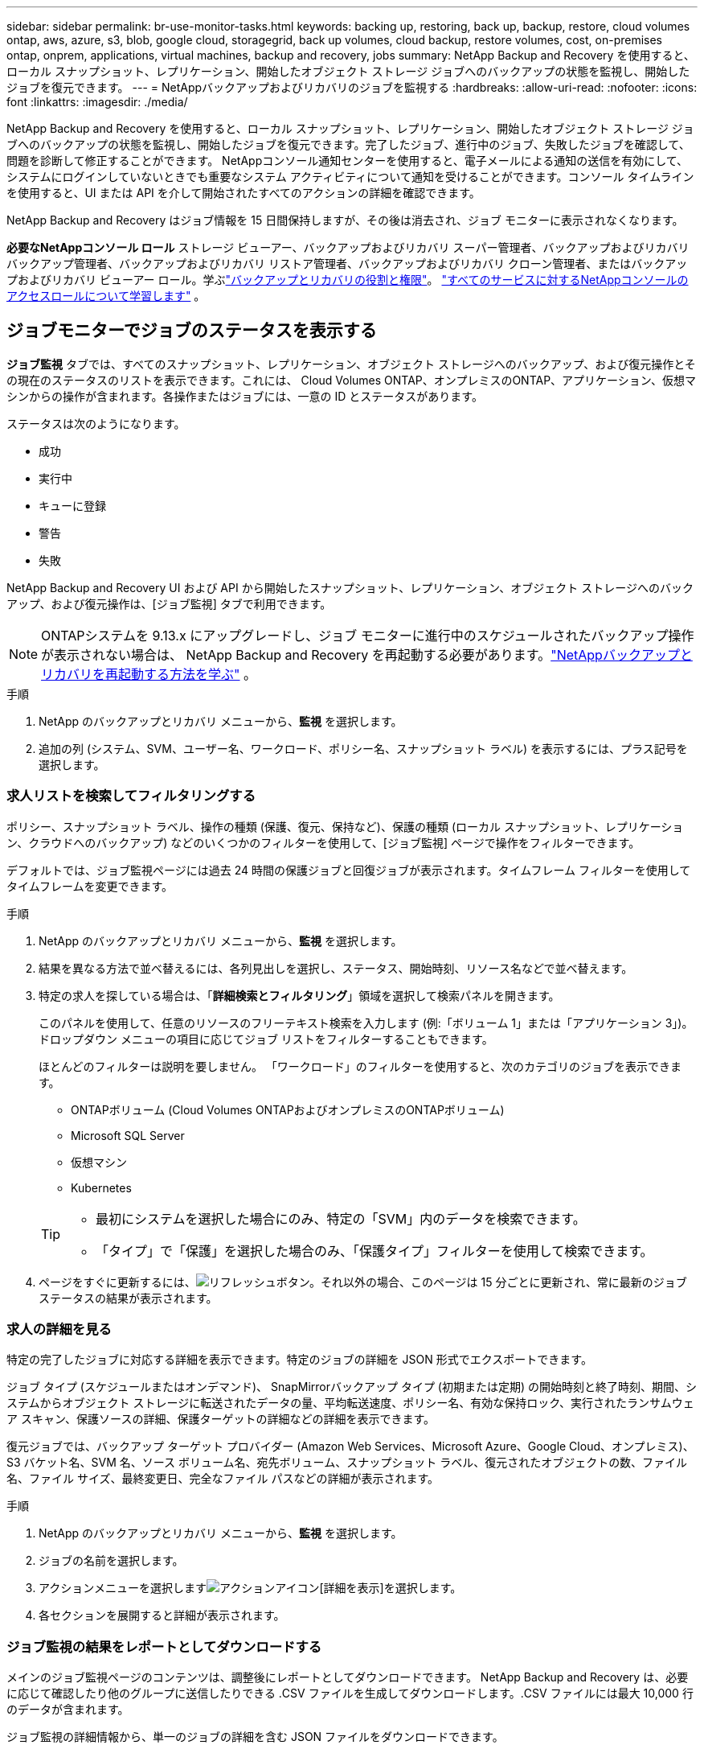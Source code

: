 ---
sidebar: sidebar 
permalink: br-use-monitor-tasks.html 
keywords: backing up, restoring, back up, backup, restore, cloud volumes ontap, aws, azure, s3, blob, google cloud, storagegrid, back up volumes, cloud backup, restore volumes, cost, on-premises ontap, onprem, applications, virtual machines, backup and recovery, jobs 
summary: NetApp Backup and Recovery を使用すると、ローカル スナップショット、レプリケーション、開始したオブジェクト ストレージ ジョブへのバックアップの状態を監視し、開始したジョブを復元できます。 
---
= NetAppバックアップおよびリカバリのジョブを監視する
:hardbreaks:
:allow-uri-read: 
:nofooter: 
:icons: font
:linkattrs: 
:imagesdir: ./media/


[role="lead"]
NetApp Backup and Recovery を使用すると、ローカル スナップショット、レプリケーション、開始したオブジェクト ストレージ ジョブへのバックアップの状態を監視し、開始したジョブを復元できます。完了したジョブ、進行中のジョブ、失敗したジョブを確認して、問題を診断して修正することができます。 NetAppコンソール通知センターを使用すると、電子メールによる通知の送信を有効にして、システムにログインしていないときでも重要なシステム アクティビティについて通知を受けることができます。コンソール タイムラインを使用すると、UI または API を介して開始されたすべてのアクションの詳細を確認できます。

NetApp Backup and Recovery はジョブ情報を 15 日間保持しますが、その後は消去され、ジョブ モニターに表示されなくなります。

*必要なNetAppコンソール ロール* ストレージ ビューアー、バックアップおよびリカバリ スーパー管理者、バックアップおよびリカバリ バックアップ管理者、バックアップおよびリカバリ リストア管理者、バックアップおよびリカバリ クローン管理者、またはバックアップおよびリカバリ ビューアー ロール。学ぶlink:reference-roles.html["バックアップとリカバリの役割と権限"]。 https://docs.netapp.com/us-en/console-setup-admin/reference-iam-predefined-roles.html["すべてのサービスに対するNetAppコンソールのアクセスロールについて学習します"^] 。



== ジョブモニターでジョブのステータスを表示する

*ジョブ監視* タブでは、すべてのスナップショット、レプリケーション、オブジェクト ストレージへのバックアップ、および復元操作とその現在のステータスのリストを表示できます。これには、 Cloud Volumes ONTAP、オンプレミスのONTAP、アプリケーション、仮想マシンからの操作が含まれます。各操作またはジョブには、一意の ID とステータスがあります。

ステータスは次のようになります。

* 成功
* 実行中
* キューに登録
* 警告
* 失敗


NetApp Backup and Recovery UI および API から開始したスナップショット、レプリケーション、オブジェクト ストレージへのバックアップ、および復元操作は、[ジョブ監視] タブで利用できます。


NOTE: ONTAPシステムを 9.13.x にアップグレードし、ジョブ モニターに進行中のスケジュールされたバックアップ操作が表示されない場合は、 NetApp Backup and Recovery を再起動する必要があります。link:reference-restart-backup.html["NetAppバックアップとリカバリを再起動する方法を学ぶ"] 。

.手順
. NetApp のバックアップとリカバリ メニューから、*監視* を選択します。
. 追加の列 (システム、SVM、ユーザー名、ワークロード、ポリシー名、スナップショット ラベル) を表示するには、プラス記号を選択します。




=== 求人リストを検索してフィルタリングする

ポリシー、スナップショット ラベル、操作の種類 (保護、復元、保持など)、保護の種類 (ローカル スナップショット、レプリケーション、クラウドへのバックアップ) などのいくつかのフィルターを使用して、[ジョブ監視] ページで操作をフィルターできます。

デフォルトでは、ジョブ監視ページには過去 24 時間の保護ジョブと回復ジョブが表示されます。タイムフレーム フィルターを使用してタイムフレームを変更できます。

.手順
. NetApp のバックアップとリカバリ メニューから、*監視* を選択します。
. 結果を異なる方法で並べ替えるには、各列見出しを選択し、ステータス、開始時刻、リソース名などで並べ替えます。
. 特定の求人を探している場合は、「*詳細検索とフィルタリング*」領域を選択して検索パネルを開きます。
+
このパネルを使用して、任意のリソースのフリーテキスト検索を入力します (例:「ボリューム 1」または「アプリケーション 3」)。ドロップダウン メニューの項目に応じてジョブ リストをフィルターすることもできます。

+
ほとんどのフィルターは説明を要しません。  「ワークロード」のフィルターを使用すると、次のカテゴリのジョブを表示できます。

+
** ONTAPボリューム (Cloud Volumes ONTAPおよびオンプレミスのONTAPボリューム)
** Microsoft SQL Server
** 仮想マシン
** Kubernetes


+
[TIP]
====
** 最初にシステムを選択した場合にのみ、特定の「SVM」内のデータを検索できます。
** 「タイプ」で「保護」を選択した場合のみ、「保護タイプ」フィルターを使用して検索できます。


====
. ページをすぐに更新するには、image:button_refresh.png["リフレッシュ"]ボタン。それ以外の場合、このページは 15 分ごとに更新され、常に最新のジョブ ステータスの結果が表示されます。




=== 求人の詳細を見る

特定の完了したジョブに対応する詳細を表示できます。特定のジョブの詳細を JSON 形式でエクスポートできます。

ジョブ タイプ (スケジュールまたはオンデマンド)、 SnapMirrorバックアップ タイプ (初期または定期) の開始時刻と終了時刻、期間、システムからオブジェクト ストレージに転送されたデータの量、平均転送速度、ポリシー名、有効な保持ロック、実行されたランサムウェア スキャン、保護ソースの詳細、保護ターゲットの詳細などの詳細を表示できます。

復元ジョブでは、バックアップ ターゲット プロバイダー (Amazon Web Services、Microsoft Azure、Google Cloud、オンプレミス)、S3 バケット名、SVM 名、ソース ボリューム名、宛先ボリューム、スナップショット ラベル、復元されたオブジェクトの数、ファイル名、ファイル サイズ、最終変更日、完全なファイル パスなどの詳細が表示されます。

.手順
. NetApp のバックアップとリカバリ メニューから、*監視* を選択します。
. ジョブの名前を選択します。
. アクションメニューを選択しますimage:icon-action.png["アクションアイコン"][詳細を表示]を選択します。
. 各セクションを展開すると詳細が表示されます。




=== ジョブ監視の結果をレポートとしてダウンロードする

メインのジョブ監視ページのコンテンツは、調整後にレポートとしてダウンロードできます。 NetApp Backup and Recovery は、必要に応じて確認したり他のグループに送信したりできる .CSV ファイルを生成してダウンロードします。.CSV ファイルには最大 10,000 行のデータが含まれます。

ジョブ監視の詳細情報から、単一のジョブの詳細を含む JSON ファイルをダウンロードできます。

.手順
. NetApp のバックアップとリカバリ メニューから、*監視* を選択します。
. すべてのジョブの CSV ファイルをダウンロードするには、[ダウンロード] ボタンを選択し、ダウンロード ディレクトリでファイルを見つけます。
. 単一のジョブのJSONファイルをダウンロードするには、[アクション]メニューを選択します。image:icon-action.png["アクションアイコン"]ジョブの場合は、*JSON ファイルのダウンロード*を選択し、ダウンロード ディレクトリでファイルを見つけます。




== 保持（バックアップ ライフサイクル）ジョブを確認する

保持 (または _バックアップ ライフサイクル_) フローの監視は、監査の完全性、説明責任、およびバックアップの安全性の向上に役立ちます。バックアップのライフサイクルを追跡するには、すべてのバックアップ コピーの有効期限を識別する必要があります。

バックアップ ライフサイクル ジョブは、削除されたか、削除キューにあるすべてのスナップショット コピーを追跡します。  ONTAP 9.13 以降では、「ジョブ監視」ページで「保持」と呼ばれるすべてのジョブ タイプを確認できます。

「保持」ジョブ タイプは、 NetApp Backup and Recovery によって保護されているボリューム上で開始されたすべてのスナップショット削除ジョブをキャプチャします。

.手順
. NetApp のバックアップとリカバリ メニューから、*監視* を選択します。
. *高度な検索とフィルタリング*領域を選択して、検索パネルを開きます。
. ジョブタイプとして「保持」を選択します。




== NetAppコンソール通知センターでバックアップとリストアのアラートを確認する

NetAppコンソール通知センターは、開始したバックアップおよび復元ジョブの進行状況を追跡し、操作が成功したかどうかを確認できます。

通知センターでアラートを表示するだけでなく、特定の種類の通知をアラートとして電子メールで送信するようにコンソールを構成することもできます。これにより、システムにログインしていない場合でも重要なシステム アクティビティについて通知を受けることができます。 https://docs.netapp.com/us-en/console-setup-admin/task-monitor-cm-operations.html["通知センターの詳細と、バックアップおよび復元ジョブのアラートメールを送信する方法を学びます"^] 。

通知センターには、スナップショット、レプリケーション、クラウドへのバックアップ、復元のイベントが多数表示されますが、電子メールアラートをトリガーするのは特定のイベントのみです。

[cols="1,2,1,1"]
|===
| 処理のタイプ | イベント | 警戒レベル | メールが送信されました 


| アクティベーション | システムのバックアップとリカバリのアクティベーションに失敗しました | エラー | はい 


| アクティベーション | システムのバックアップとリカバリの編集に失敗しました | エラー | はい 


| ローカルスナップショット | NetApp Backup and Recovery のアドホック スナップショット作成ジョブの失敗 | エラー | はい 


| レプリケーション | NetApp Backup and Recovery のアドホック レプリケーション ジョブの失敗 | エラー | はい 


| レプリケーション | NetAppバックアップおよびリカバリのレプリケーション一時停止ジョブの失敗 | エラー | いいえ 


| レプリケーション | NetAppバックアップおよびリカバリのレプリケーションによるジョブの中断の失敗 | エラー | いいえ 


| レプリケーション | NetAppバックアップおよびリカバリのレプリケーション再同期ジョブの失敗 | エラー | いいえ 


| レプリケーション | NetAppバックアップおよびリカバリのレプリケーション停止ジョブの失敗 | エラー | いいえ 


| レプリケーション | NetApp Backup and Recovery レプリケーションの逆再同期ジョブの失敗 | エラー | はい 


| レプリケーション | NetApp Backup and Recovery のレプリケーション削除ジョブの失敗 | エラー | はい 
|===

NOTE: ONTAP 9.13.0 以降では、 Cloud Volumes ONTAPおよびオンプレミスのONTAPシステムのすべてのアラートが表示されます。  Cloud Volumes ONTAP 9.13.0 およびオンプレミスのONTAPを搭載したシステムの場合、「復元ジョブは完了しましたが、警告があります」に関連するアラートのみが表示されます。

デフォルトでは、 NetAppコンソールの組織およびアカウント管理者は、すべての「重大」および「推奨事項」アラートに関するメールを受信します。他のすべてのユーザーと受信者は、デフォルトで通知メールを受信しないように設定されています。電子メールは、 NetAppクラウド アカウントに属しているすべてのコンソール ユーザー、またはバックアップと復元のアクティビティを把握している必要があるその他の受信者に送信できます。

NetApp Backup and Recovery の電子メールアラートを受信するには、通知設定ページで通知の重大度タイプとして「重大」、「警告」、「エラー」を選択する必要があります。

https://docs.netapp.com/us-en/console-setup-admin/task-monitor-cm-operations.html["バックアップおよび復元ジョブのアラートメールを送信する方法を学びます"^] 。

.手順
. コンソールメニューから（image:icon_bell.png["通知ベル"] ）。
. 通知を確認します。




== コンソールタイムラインで操作アクティビティを確認する

コンソール タイムラインでバックアップおよび復元操作の詳細を表示して、さらに調査することができます。コンソール タイムラインには、ユーザーが開始したものかシステムが開始したものかに関係なく、各イベントの詳細が提供され、UI または API 経由で開始されたアクションが表示されます。

https://docs.netapp.com/us-en/cloud-manager-setup-admin/task-monitor-cm-operations.html["タイムラインと通知センターの違いについて学びましょう"^] 。
